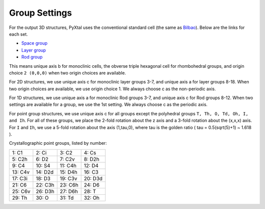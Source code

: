 Group Settings
==============

For the output 3D structures, PyXtal uses the conventional standard cell (the same as `Bilbao
<http://www.cryst.ehu.es/cgi-bin/cryst/programs/nph-def-choice>`_). Below are the links for each set.

- `Space group <http://www.cryst.ehu.es/cgi-bin/cryst/programs/nph-table>`_
- `Layer group <http://www.cryst.ehu.es/cgi-bin/subperiodic/programs/nph-sub_gen?subtype=layer&from=table>`_
- `Rod group <http://www.cryst.ehu.es/cgi-bin/subperiodic/programs/nph-sub_gen?subtype=rod&from=table>`_


This means unique axis b for monoclinic cells, the obverse triple hexagonal cell for rhombohedral groups, and origin choice ``2 (0,0,0)`` when two origin choices are available.

For 2D structures, we use unique axis c for monoclinic layer groups 3-7, and unique axis a for layer groups 8-18. When two origin choices are available, we use origin choice 1. We always choose c as the non-periodic axis.

For 1D structures, we use unique axis a for monoclinic Rod groups 3-7, and unique axis c for Rod groups 8-12. When two settings are available for a group, we use the 1st setting. We always choose c as the periodic axis.

For point group structures, we use unique axis c for all groups except the polyhedral groups ``T, Th, O, Td, Oh, I, and Ih``. For all of these groups, we place the 2-fold rotation about the z axis and a 3-fold rotation about the (x,x,x) axis. For ``I`` and ``Ih``, we use a 5-fold rotation about the axis (1,tau,0), where tau is the golden ratio ( tau = 0.5(sqrt(5)+1) ~ 1.618 ).

Crystallographic point groups, listed by number:

+------------+------------+-----------+-----------+
| 1: C1      | 2: Ci      | 3: C2     | 4: Cs     |
+------------+------------+-----------+-----------+
| 5: C2h     | 6: D2      | 7: C2v    | 8: D2h    |
+------------+------------+-----------+-----------+
| 9: C4      | 10: S4     | 11: C4h   | 12: D4    |
+------------+------------+-----------+-----------+
| 13: C4v    | 14: D2d    | 15: D4h   | 16: C3    |
+------------+------------+-----------+-----------+
| 17: C3i    | 18: D3     | 19: C3v   | 20: D3d   |
+------------+------------+-----------+-----------+
| 21: C6     | 22: C3h    | 23: C6h   | 24: D6    |
+------------+------------+-----------+-----------+
| 25: C6v    | 26: D3h    | 27: D6h   | 28: T     |
+------------+------------+-----------+-----------+
| 29: Th     | 30: O      | 31: Td    | 32: Oh    |
+------------+------------+-----------+-----------+
